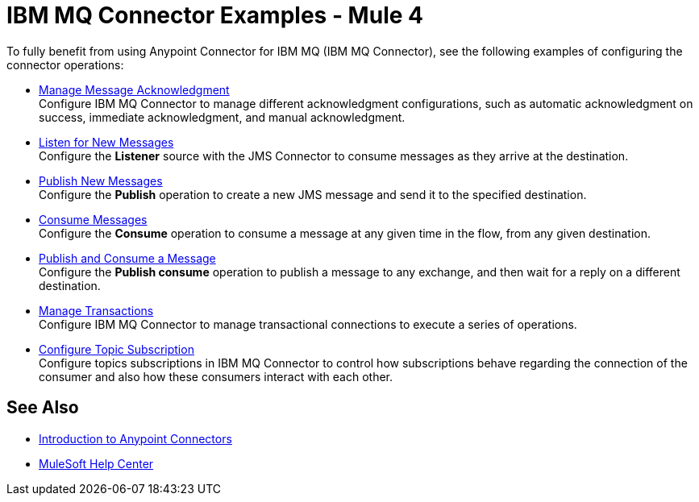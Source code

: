 = IBM MQ Connector Examples - Mule 4

To fully benefit from using Anypoint Connector for IBM MQ (IBM MQ Connector), see the following examples of configuring the connector operations:

* xref:ibm-mq-ack.adoc[Manage Message Acknowledgment] +
Configure IBM MQ Connector to manage different acknowledgment configurations, such as automatic acknowledgment on success, immediate acknowledgment, and manual acknowledgment.
* xref:ibm-mq-listener.adoc[Listen for New Messages] +
Configure the *Listener* source with the JMS Connector to consume messages as they arrive at the destination.
* xref:ibm-mq-publish.adoc[Publish New Messages] +
Configure the *Publish* operation to create a new JMS message and send it to the specified destination.
* xref:amqp-consume.adoc[Consume Messages] +
Configure the *Consume* operation to consume a message at any given time in the flow, from any given destination.
* xref:amqp-publish-consume.adoc[Publish and Consume a Message] +
Configure the *Publish consume* operation to publish a message to any exchange, and then wait for a reply on a different destination.
* xref:amqp-transactions.adoc[Manage Transactions] +
Configure IBM MQ Connector to manage transactional connections to execute a series of operations.
* xref:ibm-mq-topic-subscription.adoc[Configure Topic Subscription] +
Configure topics subscriptions in IBM MQ Connector to control how subscriptions behave regarding the connection of the consumer and also how these consumers interact with each other.

== See Also

* xref:connectors::introduction/introduction-to-anypoint-connectors.adoc[Introduction to Anypoint Connectors]
* https://help.mulesoft.com[MuleSoft Help Center]
